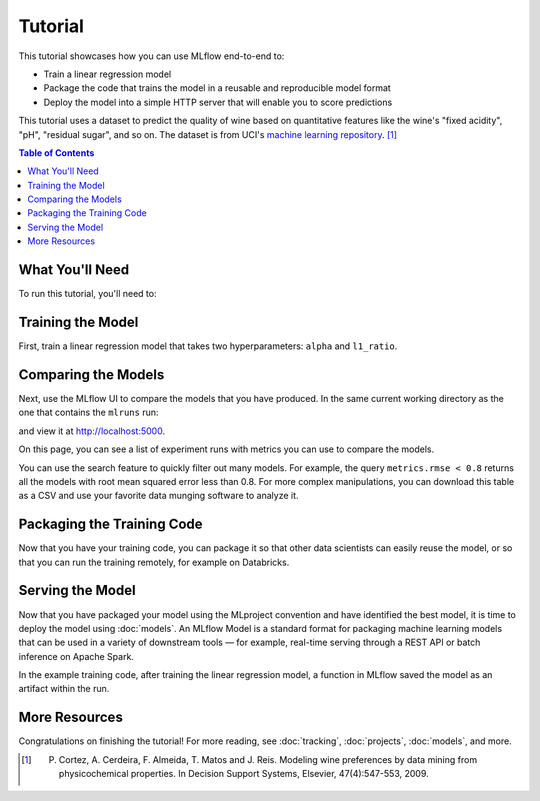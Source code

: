 .. _tutorial:

Tutorial
========

This tutorial showcases how you can use MLflow end-to-end to:

- Train a linear regression model
- Package the code that trains the model in a reusable and reproducible model format
- Deploy the model into a simple HTTP server that will enable you to score predictions

This tutorial uses a dataset to predict the quality of wine based on quantitative features
like the wine's "fixed acidity", "pH", "residual sugar", and so on. The dataset
is from UCI's `machine learning repository <http://archive.ics.uci.edu/ml/datasets/Wine+Quality>`_.
[1]_

.. contents:: Table of Contents
  :local:
  :depth: 1

What You'll Need
----------------

To run this tutorial, you'll need to:

.. plain-section::

    .. container:: python

       - Install MLflow (via ``pip install mlflow``)
       - Install `conda <https://conda.io/docs/user-guide/install/index.html#>`_
       - Clone (download) the MLflow repository via ``git clone https://github.com/mlflow/mlflow``
       - ``cd`` into the ``examples`` directory within your clone of MLflow - we'll use this working
         directory for running the tutorial. We avoid running directly from our clone of MLflow as doing
         so would cause the tutorial to use MLflow from source, rather than your PyPI installation of
         MLflow.

    .. container:: R

       - Install `conda <https://conda.io/docs/user-guide/install/index.html#>`_
       - Install the MLflow package (via ``install.packages("mlflow")``)
       - Install MLflow (via ``mlflow::mlflow_install()``)
       - Clone (download) the MLflow repository via ``git clone https://github.com/mlflow/mlflow``
       - ``setwd()`` into the ``example`` directory within your clone of MLflow - we'll use this working
         directory for running the tutorial. We avoid running directly from our clone of MLflow as doing
         so would cause the tutorial to use MLflow from source, rather than your PyPI installation of
         MLflow.

Training the Model
------------------


First, train a linear regression model that takes two hyperparameters: ``alpha`` and ``l1_ratio``.

.. plain-section::

  .. container:: python

    The code is located at ``examples/sklearn_elasticnet_wine/train.py`` and is reproduced below.
    
    .. literalinclude:: ../../examples/sklearn_elasticnet_wine/train.py

    This example uses the familiar pandas, numpy, and sklearn APIs to create a simple machine learning
    model. The :doc:`MLflow tracking APIs<tracking/>` log information about each
    training run, like the hyperparameters ``alpha`` and ``l1_ratio``, used to train the model and metrics, like
    the root mean square error, used to evaluate the model. The example also serializes the
    model in a format that MLflow knows how to deploy.

    You can run the example with default hyperparameters as follows:

    .. code-block:: py

        python examples/sklearn_elasticnet_wine/train.py

    Try out some other values for ``alpha`` and ``l1_ratio`` by passing them as arguments to ``train.py``:

    .. code-block:: py

        python examples/sklearn_elasticnet_wine/train.py <alpha> <l1_ratio>

    Each time you run the example, MLflow logs information about your experiment runs in the directory ``mlruns``.

    .. note::
        If you would like to use the Jupyter notebook version of ``train.py``, try out the tutorial notebook at ``examples/sklearn_elasticnet_wine/train.ipynb``.

  .. container:: R

    The code is located at ``examples/r_wine/train.R`` and is reproduced below.

    .. literalinclude:: ../../examples/r_wine/train.R

    This example uses the familiar ``glmnet`` package to create a simple machine learning
    model. The :doc:`MLflow tracking APIs<tracking/>` log information about each
    training run, like the hyperparameters ``alpha`` and ``lambda``, used to train the model and metrics, like
    the root mean square error, used to evaluate the model. The example also serializes the
    model in a format that MLflow knows how to deploy.

    You can run the example with default hyperparameters as follows:

    .. code-block:: R

        mlflow_run(uri = "tutorial", entry_point = "train.R")

    Try out some other values for ``alpha`` and ``lambda`` by passing them as arguments to ``train.R``:

    .. code-block:: R

        mlflow_run(uri = "", entry_point = "train.R", param_list = list(alpha = 0.1, lambda = 0.5))

    Each time you run the example, MLflow logs information about your experiment runs in the directory ``mlruns``.

    .. note::
        If you would like to use an R notebook version of ``train.R``, try the tutorial notebook at ``examples/r_wine/train.Rmd``.

Comparing the Models
--------------------


Next, use the MLflow UI to compare the models that you have produced. In the same current working directory 
as the one that contains the ``mlruns`` run:

.. code-section::
    .. code-block:: python

        mlflow ui
    .. code-block:: R

        mlflow_ui()

and view it at `<http://localhost:5000>`_.

On this page, you can see a list of experiment runs with metrics you can use to compare the models.

.. plain-section::

  .. container:: python

    .. image:: _static/images/tutorial-compare.png

  .. container:: R

      .. image:: _static/images/tutorial-compare-R.png

You can  use the search feature to quickly filter out many models. For example, the query ``metrics.rmse < 0.8``
returns all the models with root mean squared error less than 0.8. For more complex manipulations,
you can download this table as a CSV and use your favorite data munging software to analyze it.


Packaging the Training Code
---------------------------

Now that you have your training code, you can package it so that other data scientists can easily reuse the model, or so that you can run the training remotely, for example on Databricks.

.. plain-section::

    .. container:: python

      You do this by using :doc:`projects` conventions to specify the dependencies and entry points to your code. The ``sklearn_elasticnet_wine/MLproject`` file specifies that the project has the dependencies located in a `Conda environment file <https://conda.io/docs/user-guide/tasks/manage-environments.html#creating-an-environment-file-manually>`_
      called ``conda.yaml`` and has one entry point that takes two parameters: ``alpha`` and ``l1_ratio``.

      .. code-block:: yaml

          # sklearn_elasticnet_wine/MLproject

          name: tutorial

          conda_env: conda.yaml

          entry_points:
            main:
              parameters:
                alpha: float
                l1_ratio: {type: float, default: 0.1}
              command: "python train.py {alpha} {l1_ratio}"


      The Conda file lists the dependencies:

      .. code-block:: yaml

          # sklearn_elasticnet_wine/conda.yaml

          name: tutorial
          channels:
            - defaults
          dependencies:
            - numpy=1.14.3
            - pandas=0.22.0
            - scikit-learn=0.19.1
            - pip:
              - mlflow

      To run this project, invoke ``mlflow run tutorial -P alpha=0.42``(tutorial being the name of the project you want to run). After running
      this command, MLflow runs your training code in a new Conda environment with the dependencies
      specified in ``conda.yaml``.

      If the repository has an ``MLproject`` file in the root you can also run a project directly from GitHub. This tutorial is duplicated in the https://github.com/mlflow/mlflow-example repository
      which you can run with ``mlflow run git@github.com:mlflow/mlflow-example.git -P alpha=0.42``.

    .. container:: R

      You do this by running ``mlflow_snapshot()`` to create an `R dependencies packrat file <https://rstudio.github.io/packrat/>`_ called ``r-dependencies.txt``.

      The R dependencies file lists the dependencies:

      .. code-block:: r

          # examples/r_wine/r-dependencies.txt

          PackratFormat: 1.4
          PackratVersion: 0.4.9.3
          RVersion: 3.5.1
          Repos: CRAN=https://cran.rstudio.com/

          Package: BH
          Source: CRAN
          Version: 1.66.0-1
          Hash: 4cc8883584b955ed01f38f68bc03af6d

          Package: Matrix
          Source: CRAN
          Version: 1.2-14
          Hash: 521aa8772a1941dfdb007bf532d19dde
          Requires: lattice

          ...

      To run this project, invoke:

      .. code-block:: r

        mlflow_run("examples/r_wine", entry_point = "train.R", param_list = list(alpha = 0.2))

      After running this command, MLflow runs your training code in a new R session.

      To restore the dependencies specified in ``r-dependencies.txt``, you can run instead:

      .. code-block:: r

        mlflow_restore_snapshot()
        mlflow_run("examples/r_wine", entry_point = "train.R", param_list = list(alpha = 0.2))

      You can also run a project directly from GitHub. This tutorial is duplicated in the https://github.com/rstudio/mlflow-example repository which you can run with:

      .. code-block:: r

        mlflow_run(
          "train.R",
          "https://github.com/rstudio/mlflow-example",
          param_list = list(alpha = 0.2)
        )

Serving the Model
-----------------

Now that you have packaged your model using the MLproject convention and have identified the best model,
it is time to deploy the model using :doc:`models`. An MLflow Model is a standard format for
packaging machine learning models that can be used in a variety of downstream tools — for example,
real-time serving through a REST API or batch inference on Apache Spark.

In the example training code, after training the linear regression model, a function
in MLflow saved the model as an artifact within the run.

.. plain-section::

    .. container:: python

      .. code-block:: py

          mlflow.sklearn.log_model(lr, "model")

      To view this artifact, you can use the UI again. When you click a date in the list of experiment
      runs you'll see this page.

      .. image:: _static/images/tutorial-artifact.png

      At the bottom, you can see that the call to ``mlflow.sklearn.log_model`` produced two files in
      ``/Users/mlflow/mlflow-prototype/mlruns/0/7c1a0d5c42844dcdb8f5191146925174/artifacts/model``.
      The first file, ``MLmodel``, is a metadata file that tells MLflow how to load the model. The
      second file, ``model.pkl``, is a serialized version of the linear regression model that you trained.

      In this example, you can use this MLmodel format with MLflow to deploy a local REST server that can serve predictions.

      To deploy the server, run (replace the path with your model's actual path):

      .. code-block:: bash

          mlflow pyfunc serve -m /Users/mlflow/mlflow-prototype/mlruns/0/7c1a0d5c42844dcdb8f5191146925174/artifacts/model -p 1234

      .. note::

          The version of Python used to create the model must be the same as the one running ``mlflow sklearn``.
          If this is not the case, you may see the error
          ``UnicodeDecodeError: 'ascii' codec can't decode byte 0x9f in position 1: ordinal not in range(128)``
          or ``raise ValueError, "unsupported pickle protocol: %d"``.

      Once you have deployed the server, you can pass it some sample data and see the
      predictions. The following example uses ``curl`` to send a JSON-serialized pandas DataFrame
      with the ``split`` orientation to the pyfunc server. For more information about the input data
      formats accepted by the pyfunc model server, see the
      :ref:`MLflow deployment tools documentation <pyfunc_deployment>`.

      .. code-block:: bash

          curl -X POST -H "Content-Type:application/json; format=pandas-split" --data '{"columns":["alcohol", "chlorides", "citric acid", "density", "fixed acidity", "free sulfur dioxide", "pH", "residual sugar", "sulphates", "total sulfur dioxide", "volatile acidity"],"data":[[12.8, 0.029, 0.48, 0.98, 6.2, 29, 3.33, 1.2, 0.39, 75, 0.66]]}' http://127.0.0.1:1234/invocations

      the server should respond with output similar to::

          {"predictions": [6.379428821398614]}

    .. container:: R

      .. code-block:: r

          mlflow_log_model(predictor, "model")

      To view this artifact, you can use the UI again. When you click a date in the list of experiment
      runs you'll see this page.

      .. image:: _static/images/tutorial-artifact-r.png

      At the bottom, you can see that the call to ``mlflow_log_model()`` produced two files in
      ``mlruns/0/c2a7325210ef4242bd4631cec8f92351/artifacts/model/``.
      The first file, ``MLmodel``, is a metadata file that tells MLflow how to load the model. The
      second file, ``r_model.bin``, is a serialized version of the linear regression model that you trained.

      In this example, you can use this MLmodel format with MLflow to deploy a local REST server that can serve predictions.

      To deploy the server, run:

      .. code-block:: r

          mlflow_rfunc_serve(model_path = "model", run_uuid = "1bf3cca7f3814d8fac7be7874de1046d")

      This initializes a REST server and opens a `Swagger <https://swagger.io/>`_ interface to perform predictions against
      the REST API:

      .. image:: _static/images/tutorial-serving-r.png

      .. note::

          By default, a model is served using the R packages available. To ensure the environment serving
          the prediction function matches the model, set ``restore = TRUE`` when calling
          ``mlflow_rfunc_serve()``.

      To serve a prediction, run:

      .. code-block:: bash

          curl -X POST "http://127.0.0.1:8090/predict/" -H "accept: application/json" -H "Content-Type: application/json" -d "{\"fixed acidity\": 6.2, \"volatile acidity\": 0.66, \"citric acid\": 0.48, \"residual sugar\": 1.2, \"chlorides\": 0.029, \"free sulfur dioxide\": 29, \"total sulfur dioxide\": 75, \"density\": 0.98, \"pH\": 3.33, \"sulphates\": 0.39, \"alcohol\": 12.8}"

      which should return something like::

        {
          "predictions": [
            [
              6.1312
            ]
          ]
        }

More Resources
--------------

Congratulations on finishing the tutorial! For more reading, see :doc:`tracking`, :doc:`projects`, :doc:`models`, and more.


.. [1] P. Cortez, A. Cerdeira, F. Almeida, T. Matos and J. Reis. Modeling wine preferences by data mining from physicochemical properties. In Decision Support Systems, Elsevier, 47(4):547-553, 2009.
